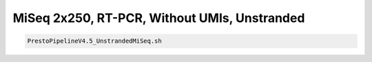 MiSeq 2x250, RT-PCR, Without UMIs, Unstranded
================================================================================


.. highlight:: bash

.. code-block:: bash

   PrestoPipelineV4.5_UnstrandedMiSeq.sh
